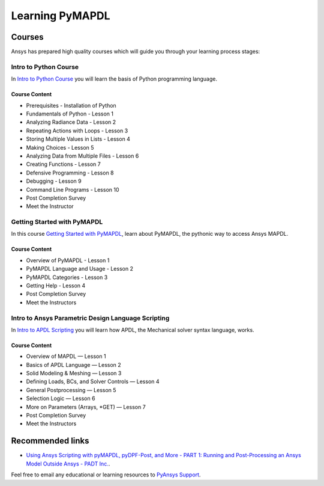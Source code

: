 

================
Learning PyMAPDL
================


Courses
=======

Ansys has prepared high quality courses which will guide you through your learning process stages:


Intro to Python Course
----------------------

In `Intro to Python Course <https://courses.ansys.com/index.php/courses/intro-to-python/>`_ you will learn the basis of Python programming language.


Course Content
~~~~~~~~~~~~~~

* Prerequisites - Installation of Python
* Fundamentals of Python - Lesson 1
* Analyzing Radiance Data - Lesson 2
* Repeating Actions with Loops - Lesson 3
* Storing Multiple Values in Lists - Lesson 4
* Making Choices - Lesson 5
* Analyzing Data from Multiple Files - Lesson 6
* Creating Functions - Lesson 7
* Defensive Programming - Lesson 8
* Debugging - Lesson 9
* Command Line Programs - Lesson 10
* Post Completion Survey
* Meet the Instructor



Getting Started with PyMAPDL
----------------------------

In this course `Getting Started with PyMAPDL <https://courses.ansys.com/index.php/courses/getting-started-with-pymapdl/>`_, learn about PyMAPDL, the pythonic way to access Ansys MAPDL. 

Course Content
~~~~~~~~~~~~~~
* Overview of PyMAPDL - Lesson 1
* PyMAPDL Language and Usage - Lesson 2
* PyMAPDL Categories - Lesson 3
* Getting Help - Lesson 4
* Post Completion Survey
* Meet the Instructors



Intro to Ansys Parametric Design Language Scripting
---------------------------------------------------

In `Intro to APDL Scripting <https://courses.ansys.com/index.php/courses/intro-to-ansys-mechanical-apdl-scripting/>`_ you will learn how APDL, the Mechanical solver syntax language, works.

Course Content
~~~~~~~~~~~~~~

* Overview of MAPDL — Lesson 1
* Basics of APDL Language — Lesson 2
* Solid Modeling & Meshing — Lesson 3
* Defining Loads, BCs, and Solver Controls — Lesson 4
* General Postprocessing — Lesson 5
* Selection Logic — Lesson 6
* More on Parameters (Arrays, \*GET) — Lesson 7
* Post Completion Survey
* Meet the Instructors


Recommended links
=================

* `Using Ansys Scripting with pyMAPDL, pyDPF-Post, and More - PART 1: Running and Post-Processing an Ansys Model Outside Ansys - PADT Inc. <https://www.padtinc.com/2022/07/18/ansys-scripting-python-p1-solve-post/>`_.

Feel free to email any educational or learning resources to `PyAnsys Support <pyansys.support@ansys.com>`_.